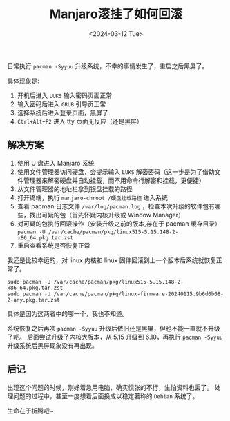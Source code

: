 #+TITLE: Manjaro滚挂了如何回滚
#+KEYWORDS: 珊瑚礁上的程序员, Arch Linux, Manjaro, Pacman
#+DATE: <2024-03-12 Tue>

日常执行 =pacman -Syyuu= 升级系统，不幸的事情发生了，重启之后黑屏了。

具体现象是:
1. 开机后进入 =LUKS= 输入密码页面正常
2. 输入密码后进入 =GRUB= 引导页正常
3. 选择系统后进入登录页面，黑屏了
4. =Ctrl+Alt+F2= 进入 tty 页面无反应（还是黑屏）

** 解决方案

1. 使用 U 盘进入 Manjaro 系统
2. 使用文件管理器访问硬盘，会提示输入 =LUKS= 解密密码（这一步是为了借助文件管理器来解密硬盘并自动挂载，而不用命令行解密和挂载，更便捷）
3. 从文件管理器的地址栏拿到银盘挂载的路径
4. 打开终端，执行 =manjaro-chroot /硬盘挂载路径= 进入系统
5. 查看 pacman 日志文件 =/var/log/pacman.log= ，检查本次升级的软件包有哪些，找出可疑的包（首先怀疑内核升级或 Window Manager）
6. 对可疑的包执行回滚操作（安装升级之前的版本,存在于 pacman 缓存目录） =pacman -U /var/cache/pacman/pkg/linux515-5.15.148-2-x86_64.pkg.tar.zst=
7. 重启查看系统是否恢复正常

我还是比较幸运的，对 linux 内核和 linux 固件回滚到上一个版本后系统就恢复正常了。
#+begin_src shell
  sudo pacman -U /var/cache/pacman/pkg/linux515-5.15.148-2-x86_64.pkg.tar.zst
  sudo pacman -U /var/cache/pacman/pkg/linux-firmware-20240115.9b6d0b08-2-any.pkg.tar.zst
#+end_src
具体是因为这两者中的哪一个，我也不知道。

系统恢复之后再次 =pacman -Syyuu= 升级后依旧还是黑屏，但也不能一直就不升级了吧。
后面尝试升级了内核大版本，从 5.15 升级到 6.10，再执行 =pacman -Syyuu= 升级系统后黑屏现象没有再出现。

** 后记

出现这个问题的时候，刚好着急用电脑，确实慌张的不行，生怕资料也丢了。
处理问题的过程中，甚至一度想着后面换成以稳定著称的 =Debian= 系统了。

生命在于折腾吧~
